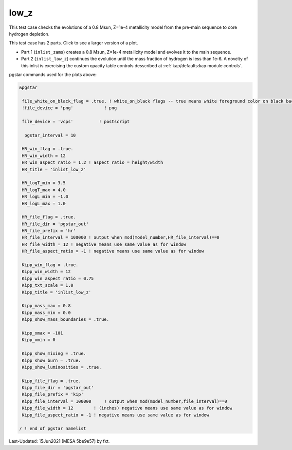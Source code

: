 .. _low_z:

*****
low_z
*****

This test case checks the evolutions of a 0.8 Msun, Z=1e-4 metallicity model from the pre-main sequence to core hydrogen depletion.

This test case has 2 parts. Click to see a larger version of a plot.

* Part 1 (``inlist_zams``) creates a 0.8 Msun, Z=1e-4 metallicity model and evolves it to the main sequence.

* Part 2 (``inlist_low_z``) continues the evolution until the mass fraction of hydrogen is less than 1e-6. A novelty of this inlist is exercising the custom opacity table controls desscribed at :ref:`kap/defaults:kap module controls`.

.. image:: ../../../star/test_suite/low_z/docs/kip000335.svg
   :width: 100%

.. image:: ../../../star/test_suite/low_z/docs/hr000335.svg
   :width: 100%




pgstar commands used for the plots above:


.. code-block:: console

 &pgstar

  file_white_on_black_flag = .true. ! white_on_black flags -- true means white foreground color on black background
  !file_device = 'png'            ! png

  file_device = 'vcps'          ! postscript

   pgstar_interval = 10

  HR_win_flag = .true.
  HR_win_width = 12
  HR_win_aspect_ratio = 1.2 ! aspect_ratio = height/width
  HR_title = 'inlist_low_z'

  HR_logT_min = 3.5
  HR_logT_max = 4.0
  HR_logL_min = -1.0
  HR_logL_max = 1.0

  HR_file_flag = .true.
  HR_file_dir = 'pgstar_out'
  HR_file_prefix = 'hr'
  HR_file_interval = 100000 ! output when mod(model_number,HR_file_interval)==0
  HR_file_width = 12 ! negative means use same value as for window
  HR_file_aspect_ratio = -1 ! negative means use same value as for window

  Kipp_win_flag = .true.
  Kipp_win_width = 12
  Kipp_win_aspect_ratio = 0.75
  Kipp_txt_scale = 1.0
  Kipp_title = 'inlist_low_z'      

  Kipp_mass_max = 0.8
  Kipp_mass_min = 0.0
  Kipp_show_mass_boundaries = .true.

  Kipp_xmax = -101 
  Kipp_xmin = 0    

  Kipp_show_mixing = .true.
  Kipp_show_burn = .true.
  Kipp_show_luminosities = .true.

  Kipp_file_flag = .true.
  Kipp_file_dir = 'pgstar_out'
  Kipp_file_prefix = 'kip'
  Kipp_file_interval = 100000     ! output when mod(model_number,file_interval)==0
  Kipp_file_width = 12        ! (inches) negative means use same value as for window
  Kipp_file_aspect_ratio = -1 ! negative means use same value as for window

 / ! end of pgstar namelist


Last-Updated: 15Jun2021 (MESA 5be9e57) by fxt.
